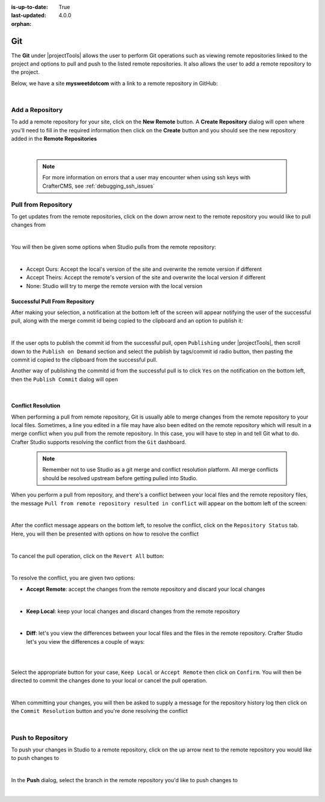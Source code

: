 :is-up-to-date: True
:last-updated: 4.0.0

:orphan:

.. document does not appear in any toctree, this file is referenced
   use :orphan: File-wide metadata option to get rid of WARNING: document isn't included in any toctree for now

.. index:: Project Tools Git

.. _project-tools-git:

===
Git
===

The **Git** under |projectTools| allows the user to perform Git operations such as viewing remote repositories linked to the project and options to pull and push to the listed remote repositories.  It also allows the user to add a remote repository to the project.

Below, we have a site **mysweetdotcom** with a link to a remote repository in GitHub:

.. .. image:: /_static/images/developer/dev-cloud-platforms/craftercms-github-remotes.webp
    :alt: Developer How-Tos - Pushing and Pulling from the Remote Repository
    :width: 100 %
    :align: center

.. image:: /_static/images/site-admin/craftercms-github-remotes.webp
    :alt: Developer How-Tos - Pushing and Pulling from the Remote Repository
    :width: 100 %
    :align: center

|

----------------
Add a Repository
----------------
To add a remote repository for your site, click on the **New Remote** button.  A **Create Repository** dialog will open where you'll need to fill in the required information then click on the **Create** button and you should see the new repository added in the **Remote Repositories**

.. image:: /_static/images/site-admin/project-tools-add-repo.webp
    :alt: Git - New Repository
	:align: center

|

   .. note::
      For more information on errors that a user may encounter when using ssh keys with CrafterCMS, see :ref:`debugging_ssh_issues`

--------------------
Pull from Repository
--------------------

To get updates from the remote repositories, click on the down arrow next to the remote repository you would like to pull changes from

.. image:: /_static/images/site-admin/project-tools-pull-from-remote.webp
    :alt: Git - Pull from Remote Repository
    :align: center

|

You will then be given some options when Studio pulls from the remote repository:

.. image:: /_static/images/site-admin/project-tools-pull-from-remote-options.webp
    :alt: Git - Pull from Remote Repository Options
    :align: center

|

- Accept Ours: Accept the local's version of the site and overwrite the remote version if different
- Accept Theirs: Accept the remote's version of the site and overwrite the local version if different
- None: Studio will try to merge the remote version with the local version

^^^^^^^^^^^^^^^^^^^^^^^^^^^^^^^
Successful Pull From Repository
^^^^^^^^^^^^^^^^^^^^^^^^^^^^^^^
.. version_tag::
   :label: Since
   :version: 4.0.0

After making your selection, a notification at the bottom left of the screen will appear notifying the user of the successful pull, along with the merge commit id being copied to the clipboard and an option to publish it:

.. image:: /_static/images/site-admin/project-tools-successful-pull.webp
    :alt: Git - Pull Successful Notification
    :align: center

|

If the user opts to publish the commit id from the successful pull, open ``Publishing`` under
|projectTools|, then scroll down to the ``Publish on Demand`` section and select the publish by
tags/commit id radio button, then pasting the commit id copied to the clipboard from the successful pull.


Another way of publishing the commitd id from the successful pull is to click ``Yes`` on the notification on the bottom left, then the ``Publish Commit`` dialog will open

.. image:: /_static/images/site-admin/project-tools-publish-commit-from-pull.webp
    :alt: Git - Publish Commit Id from Successful Pull
    :align: center

|


^^^^^^^^^^^^^^^^^^^
Conflict Resolution
^^^^^^^^^^^^^^^^^^^
When performing a pull from remote repository, Git is usually able to merge changes from the remote repository to your local files.  Sometimes, a line you edited in a file may have also been edited on the remote repository which will result in a merge conflict when you pull from the remote repository.  In this case, you will have to step in and tell Git what to do.  Crafter Studio supports resolving the conflict from the ``Git`` dashboard.

   .. note::
      Remember not to use Studio as a git merge and conflict resolution platform. All merge conflicts should be resolved upstream before getting pulled into Studio.

When you perform a pull from repository, and there's a conflict between your local files and the remote repository files, the message ``Pull from remote repository resulted in conflict`` will appear on the bottom left of the screen:

.. image:: /_static/images/site-admin/project-tools-pull-from-remote-error.webp
    :alt: Git - Pull from Remote Repository Error
    :align: center

|

After the conflict message appears on the bottom left, to resolve the conflict, click on the ``Repository Status`` tab.  Here, you will then be presented with options on how to resolve the conflict

.. image:: /_static/images/site-admin/project-tools-pull-from-remote-fix.webp
    :alt: Git - Pull from Remote Repository Error Resolution Screen
    :align: center

|

To cancel the pull operation, click on the ``Revert All`` button:

.. image:: /_static/images/site-admin/project-tools-cancel-pull.webp
    :alt: Git - Cancel Pull From Remote Repository
    :align: center
    :width: 80 %

|

To resolve the conflict, you are given two options:

* **Accept Remote**: accept the changes from the remote repository and discard your local changes

  .. image:: /_static/images/site-admin/project-tools-accept-remote.webp
      :alt: Git - Pull from Remote Repository Conflict Resolution Accept Remote
      :align: center
      :width: 30 %

  |

* **Keep Local**: keep your local changes and discard changes from the remote repository

  .. image:: /_static/images/site-admin/project-tools-keep-local.webp
      :alt: Git - Pull from Remote Repository Conflict Resolution Keep Local
      :align: center
      :width: 30 %

  |

* **Diff**: let's you view the differences between your local files and the files in the remote repository.  Crafter Studio let's you view the differences a couple of ways:

  .. image:: /_static/images/site-admin/project-tools-conflict-diff-stacked.webp
      :alt: Git - Pull from Remote Repository Conflict Resolution Diff Stacked
      :align: center
      :width: 70 %

  |

  .. image:: /_static/images/site-admin/project-tools-conflict-diff-split.webp
      :alt: Git - Pull from Remote Repository Conflict Resolution Diff Split
      :align: center
      :width: 70 %

  |

Select the appropriate button for your case, ``Keep Local`` or ``Accept Remote`` then click on ``Confirm``.  You will then be directed to commit the changes done to your local or cancel the pull operation.

.. image:: /_static/images/site-admin/project-tools-commit-res-btn.webp
    :alt: Git - Pull from Remote Repository Conflict Resolution
    :align: center

|

When committing your changes, you will then be asked to supply a message for the repository history log then click on the ``Commit Resolution`` button and you're done resolving the conflict

.. image:: /_static/images/site-admin/project-tools-commit-res.webp
    :alt: Git - Pull from Remote Repository Conflict Resolution Commit
    :align: center
    :width: 60 %

|

------------------
Push to Repository
------------------

To push your changes in Studio to a remote repository, click on the up arrow next to the remote repository you would like to push changes to

.. image:: /_static/images/site-admin/project-tools-push-to-remote.webp
    :alt: Remote Repositories - Push to Remote Repository
	:align: center

|

In the **Push** dialog, select the branch in the remote repository you'd like to push changes to

.. image:: /_static/images/site-admin/project-tools-push-to-remote-options.webp
    :alt: Remote Repositories - Push to Remote Repository
	:align: center

|